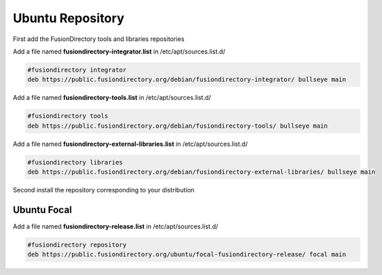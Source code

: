 .. _fd-ubuntu-repository-label:

Ubuntu Repository
'''''''''''''''''

First add the FusionDirectory tools and libraries repositories


Add a file named **fusiondirectory-integrator.list** in /etc/apt/sources.list.d/

.. code-block:: shell

   #fusiondirectory integrator
   deb https://public.fusiondirectory.org/debian/fusiondirectory-integrator/ bullseye main

Add a file named **fusiondirectory-tools.list** in /etc/apt/sources.list.d/

.. code-block:: shell

   #fusiondirectory tools
   deb https://public.fusiondirectory.org/debian/fusiondirectory-tools/ bullseye main

Add a file named **fusiondirectory-external-libraries.list** in /etc/apt/sources.list.d/

.. code-block:: shell

   #fusiondirectory libraries
   deb https://public.fusiondirectory.org/debian/fusiondirectory-external-libraries/ bullseye main


Second install the repository corresponding to your distribution 

Ubuntu Focal
^^^^^^^^^^^^

Add a file named **fusiondirectory-release.list** in /etc/apt/sources.list.d/

.. code-block:: shell

   #fusiondirectory repository
   deb https://public.fusiondirectory.org/ubuntu/focal-fusiondirectory-release/ focal main



